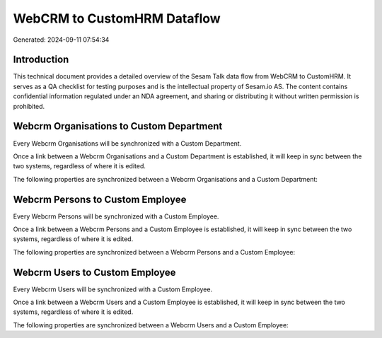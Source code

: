 ============================
WebCRM to CustomHRM Dataflow
============================

Generated: 2024-09-11 07:54:34

Introduction
------------

This technical document provides a detailed overview of the Sesam Talk data flow from WebCRM to CustomHRM. It serves as a QA checklist for testing purposes and is the intellectual property of Sesam.io AS. The content contains confidential information regulated under an NDA agreement, and sharing or distributing it without written permission is prohibited.

Webcrm Organisations to Custom Department
-----------------------------------------
Every Webcrm Organisations will be synchronized with a Custom Department.

Once a link between a Webcrm Organisations and a Custom Department is established, it will keep in sync between the two systems, regardless of where it is edited.

The following properties are synchronized between a Webcrm Organisations and a Custom Department:

.. list-table::
   :header-rows: 1

   * - Webcrm Organisations Property
     - Custom Department Property
     - Custom Data Type


Webcrm Persons to Custom Employee
---------------------------------
Every Webcrm Persons will be synchronized with a Custom Employee.

Once a link between a Webcrm Persons and a Custom Employee is established, it will keep in sync between the two systems, regardless of where it is edited.

The following properties are synchronized between a Webcrm Persons and a Custom Employee:

.. list-table::
   :header-rows: 1

   * - Webcrm Persons Property
     - Custom Employee Property
     - Custom Data Type


Webcrm Users to Custom Employee
-------------------------------
Every Webcrm Users will be synchronized with a Custom Employee.

Once a link between a Webcrm Users and a Custom Employee is established, it will keep in sync between the two systems, regardless of where it is edited.

The following properties are synchronized between a Webcrm Users and a Custom Employee:

.. list-table::
   :header-rows: 1

   * - Webcrm Users Property
     - Custom Employee Property
     - Custom Data Type

